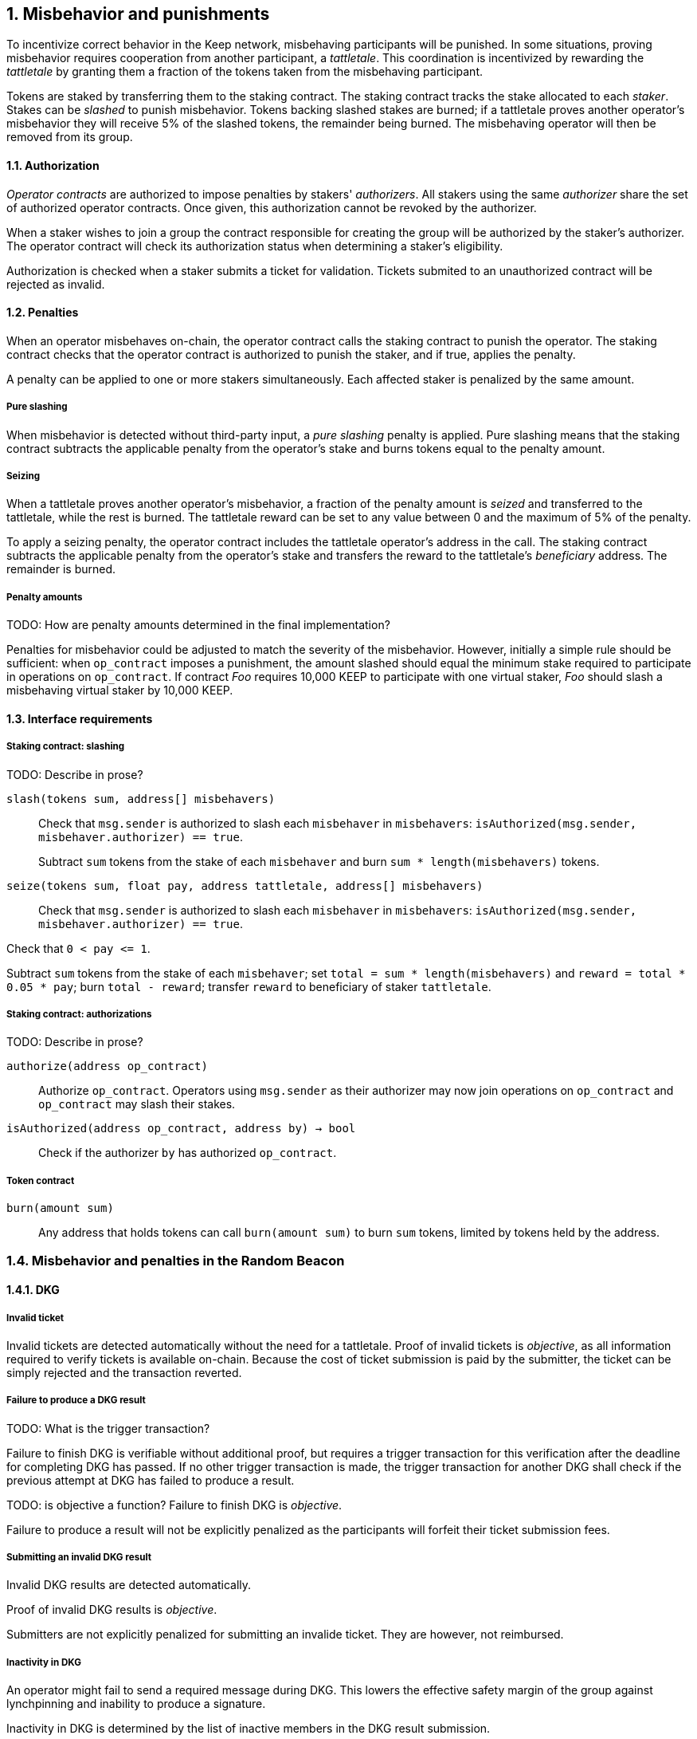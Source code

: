 :icons: font
:numbered:
toc::[]

== Misbehavior and punishments

To incentivize correct behavior in the Keep network,
misbehaving participants will be punished. In some situations,
proving misbehavior requires cooperation from another participant,
a _tattletale_. This coordination is incentivized by rewarding the _tattletale_
by granting them a fraction of the tokens taken from the misbehaving participant.

Tokens are staked by transferring them to the staking contract.
The staking contract tracks the stake allocated to each _staker_.
Stakes can be _slashed_ to punish misbehavior.
Tokens backing slashed stakes are burned;
if a tattletale proves another operator's misbehavior
they will receive 5% of the slashed tokens,
the remainder being burned.
The misbehaving operator will then be removed from its group.

==== Authorization

_Operator contracts_ are authorized to impose penalties
by stakers' _authorizers_.
All stakers using the same _authorizer_
share the set of authorized operator contracts.
Once given, this authorization cannot be revoked by the authorizer.

When a staker wishes to join a group
the contract responsible for creating the group
will be authorized by the staker's authorizer.
The operator contract will check its authorization status
when determining a staker's eligibility.

Authorization is checked when a staker submits a ticket for validation. Tickets submited to an unauthorized contract will be rejected as invalid. 

==== Penalties

When an operator misbehaves on-chain,
the operator contract calls the staking contract to punish the operator.
The staking contract checks
that the operator contract is authorized to punish the staker,
and if true, applies the penalty.

A penalty can be applied to one or more stakers simultaneously.
Each affected staker is penalized by the same amount.

===== Pure slashing

When misbehavior is detected without third-party input,
a _pure slashing_ penalty is applied.
Pure slashing means that the staking contract
subtracts the applicable penalty from the operator's stake
and burns tokens equal to the penalty amount.

===== Seizing

When a tattletale proves another operator's misbehavior,
a fraction of the penalty amount is _seized_ and transferred to the tattletale,
while the rest is burned.
The tattletale reward can be set to any value
between 0 and the maximum of 5% of the penalty.

To apply a seizing penalty,
the operator contract includes the tattletale operator's address in the call.
The staking contract subtracts the applicable penalty from the operator's stake
and transfers the reward to the tattletale's _beneficiary_ address.
The remainder is burned.

===== Penalty amounts
TODO: How are penalty amounts determined in the final implementation?

Penalties for misbehavior could be adjusted
to match the severity of the misbehavior.
However, initially a simple rule should be sufficient:
when `op_contract` imposes a punishment,
the amount slashed should equal
the minimum stake required to participate in operations on `op_contract`.
If contract _Foo_ requires 10,000 KEEP to participate with one virtual staker,
_Foo_ should slash a misbehaving virtual staker by 10,000 KEEP.

==== Interface requirements

===== Staking contract: slashing

TODO: Describe in prose?

`slash(tokens sum, address[] misbehavers)`::

Check that `msg.sender` is authorized
to slash each `misbehaver` in `misbehavers`:
`isAuthorized(msg.sender, misbehaver.authorizer) == true`.
+
Subtract `sum` tokens from the stake of each `misbehaver`
and burn `sum * length(misbehavers)` tokens.

`seize(tokens sum, float pay, address tattletale, address[] misbehavers)`::

Check that `msg.sender` is authorized
to slash each `misbehaver` in `misbehavers`:
`isAuthorized(msg.sender, misbehaver.authorizer) == true`.

Check that `0 < pay {lt}= 1`.

Subtract `sum` tokens from the stake of each `misbehaver`;
set `total = sum * length(misbehavers)` and `reward = total * 0.05 * pay`;
burn `total - reward`; transfer `reward` to beneficiary of staker `tattletale`.

===== Staking contract: authorizations
TODO: Describe in prose?

`authorize(address op_contract)`::

Authorize `op_contract`.
Operators using `msg.sender` as their authorizer
may now join operations on `op_contract`
and `op_contract` may slash their stakes.

`isAuthorized(address op_contract, address by) -> bool`::

Check if the authorizer `by` has authorized `op_contract`.

===== Token contract

`burn(amount sum)`::

Any address that holds tokens can call `burn(amount sum)`
to burn `sum` tokens, limited by tokens held by the address.

=== Misbehavior and penalties in the Random Beacon

==== DKG

===== Invalid ticket

Invalid tickets are detected automatically
without the need for a tattletale. Proof of invalid tickets is _objective_,
as all information required to verify tickets is available on-chain. Because the cost of ticket submission is paid by the submitter,
the ticket can be simply rejected and the transaction reverted.

===== Failure to produce a DKG result
TODO: What is the trigger transaction?

Failure to finish DKG is verifiable without additional proof,
but requires a trigger transaction for this verification
after the deadline for completing DKG has passed.
If no other trigger transaction is made,
the trigger transaction for another DKG shall check
if the previous attempt at DKG has failed to produce a result.

TODO: is objective a function?
Failure to finish DKG is _objective_.

Failure to produce a result will not be explicitly penalized as the participants will forfeit their ticket submission fees. 

===== Submitting an invalid DKG result

Invalid DKG results are detected automatically.

Proof of invalid DKG results is _objective_.

Submitters are not explicitly penalized for submitting an invalide ticket. They are however, not reimbursed. 

===== Inactivity in DKG

An operator might fail to send a required message during DKG. This lowers the effective safety margin of the group
against lynchpinning and inability to produce a signature.

Inactivity in DKG is determined by the list of inactive members in the DKG result submission.

TODO: are we following some specific techinical descriptions of _subjective_ and _objective_?

Unless DKG is performed on-chain, proof of inactivity in DKG is _subjective_ and subject to the honest majority assumption; a dishonest majority could always forge a false proof of inactivity. It is not possible to make off-chain DKG inactivity objectively provable.

Inactive members will be removed from the group, but not otherwise punished; the opportunity cost of not being included in the group already provides an incentive to be active.

===== Disqualification in DKG

Disqualification in DKG is determined like inactivity,
by the list of disqualified members being included in the result submission. On-chain proof of disqualification is _subjective_
and a dishonest majority could forge a false proof.

TODO: Is this true for the current implementation?
Punishing disqualified members based on subjective proof creates opportunities for dishonest majorities to attack other stakers
in a way which extends beyond the damage caused by frontrunning the beacon. Because of this, punishing disqualified members without objective proof requires further examination of the associated risks and incentives.

For the first version, disqualification shall be treated like inactivity and only punished with removal from the group.

==== Signing

===== Invalid signature share

Invalid signature shares can only be detected on-chain if a tattletale submits a proof that includes the signature share and the information required to verify it.

TODO: What has been implemented in the current version?
In the first version,
the infrastructure for verifying these proofs is not yet in place.
Invalid signature shares shall be simply rejected by the other members.

===== Failing to broadcast a signature share

Failure of an individual member to broadcast a signature share
can not be reliably detected on-chain,
even in the event the group as a whole fails to produce a signature.
Thus, individual failures to broadcast shares shall not be punished.

===== Submitting an invalid signature

An operator may submit an invalid threshold signature on-chain
when generating a beacon entry, and these are automatically detected.

Proof of an invalid threshold signature is _objective_.

TODO: Who is verifying the signature? The submitter or the group? 

As verifying a threshold signature is relatively expensive,
no separate punishment is needed beyond reverting the transaction.

===== Unauthorized use of individual private key

Unauthorized use of a member's individual private key
can be proven on-chain by the submission of a suitable proof.

TODO: Is this currently true?
The first version is not yet able to verify these proofs,
so unauthorized use of individual private keys is not separately penalized.

===== Creating an unauthorized signature

An entire signing group's private key could be abused to create an unauthorized signature.

Unauthorized threshold signing can be proven by publishing a value the group hasn't been previously requested to sign, and a valid signature for the value. Proof of unauthorized signing is _objective_.

Unauthorized signing will be punished by _seizing_ tokens from all members, based on submission of a proof from the _tattletale_.

===== Failure to produce a signature

A signing group may fail to produce a new entry within the deadline. This can be verified on-chain without a separate proof,
but requires a transaction to trigger this check.

TODO: What is the triggering transaction called?

The proof of failure is _objective_.

When a group fails to produce an entry, all of its members will be subject to _seizing_ and the group itself will be terminated. The submitter of the trigger transaction will be treated as the _tattletale_, but the tattletale reward will be limited to `min(1, 20 / group_size)` of the maximum, or effectively the minimum stake of a single member. This is to prevent actors in a lynchpin position from profitably stealing other stakers' funds.


=== Limitations

Slashing is not limited to the amount originally staked for participating in the relevant operations; a malfunctioning operator contract could cause a staker to lose all stake. Chain reorganizations may lead to honest behavior in one branch being punishable misbehavior in another. Mitigations for this have not been included in this RFC.

